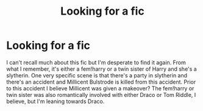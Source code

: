 #+TITLE: Looking for a fic

* Looking for a fic
:PROPERTIES:
:Author: Chess345
:Score: 0
:DateUnix: 1560006715.0
:DateShort: 2019-Jun-08
:FlairText: What's That Fic?
:END:
I can't recall much about this fic but I'm desperate to find it again. From what I remember, it's either a fem!harry or a twin sister of Harry and she's a slytherin. One very specific scene is that there's a party in slytherin and there's an accident and Millicent Bulstrode is killed from this accident. Prior to this accident I believe Millicent was given a makeover? The fem!harry or twin sister was also romantically involved with either Draco or Tom Riddle, I believe, but I'm leaning towards Draco.

